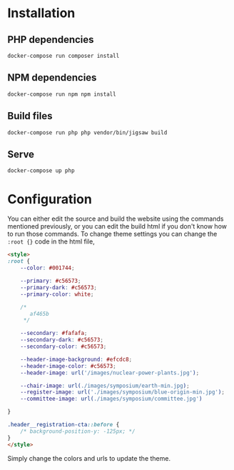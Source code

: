 * Installation

** PHP dependencies

=docker-compose run composer install=

** NPM dependencies

=docker-compose run npm npm install=

** Build files

=docker-compose run php php vendor/bin/jigsaw build=

** Serve

=docker-compose up php=

* Configuration

You can either edit the source and build the website using the commands mentioned previously, or you can edit the build html if you don't know how to run those commands.
To change theme settings you can change the =:root {}= code in the html file,

#+BEGIN_SRC html
<style>
:root {
    --color: #001744;

    --primary: #c56573;
    --primary-dark: #c56573;
    --primary-color: white;

    /*
       af465b
     */

    --secondary: #fafafa;
    --secondary-dark: #c56573;
    --secondary-color: #c56573;

    --header-image-background: #efcdc8;
    --header-image-color: #c56573;
    --header-image: url('/images/nuclear-power-plants.jpg');

    --chair-image: url(./images/symposium/earth-min.jpg);
    --register-image: url('./images/symposium/blue-origin-min.jpg');
    --committee-image: url(./images/symposium/committee.jpg')

}

.header__registration-cta::before {
    /* background-position-y: -125px; */
}
</style>
#+END_SRC

Simply change the colors and urls to update the theme.
